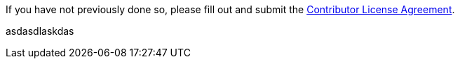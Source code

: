 If you have not previously done so, please fill out and
submit the https://cla.pivotal.io/sign/spring[Contributor License Agreement].


asdasdlaskdas